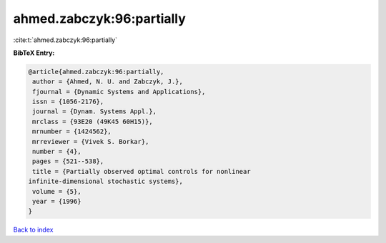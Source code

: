 ahmed.zabczyk:96:partially
==========================

:cite:t:`ahmed.zabczyk:96:partially`

**BibTeX Entry:**

.. code-block:: bibtex

   @article{ahmed.zabczyk:96:partially,
    author = {Ahmed, N. U. and Zabczyk, J.},
    fjournal = {Dynamic Systems and Applications},
    issn = {1056-2176},
    journal = {Dynam. Systems Appl.},
    mrclass = {93E20 (49K45 60H15)},
    mrnumber = {1424562},
    mrreviewer = {Vivek S. Borkar},
    number = {4},
    pages = {521--538},
    title = {Partially observed optimal controls for nonlinear
   infinite-dimensional stochastic systems},
    volume = {5},
    year = {1996}
   }

`Back to index <../By-Cite-Keys.html>`_
